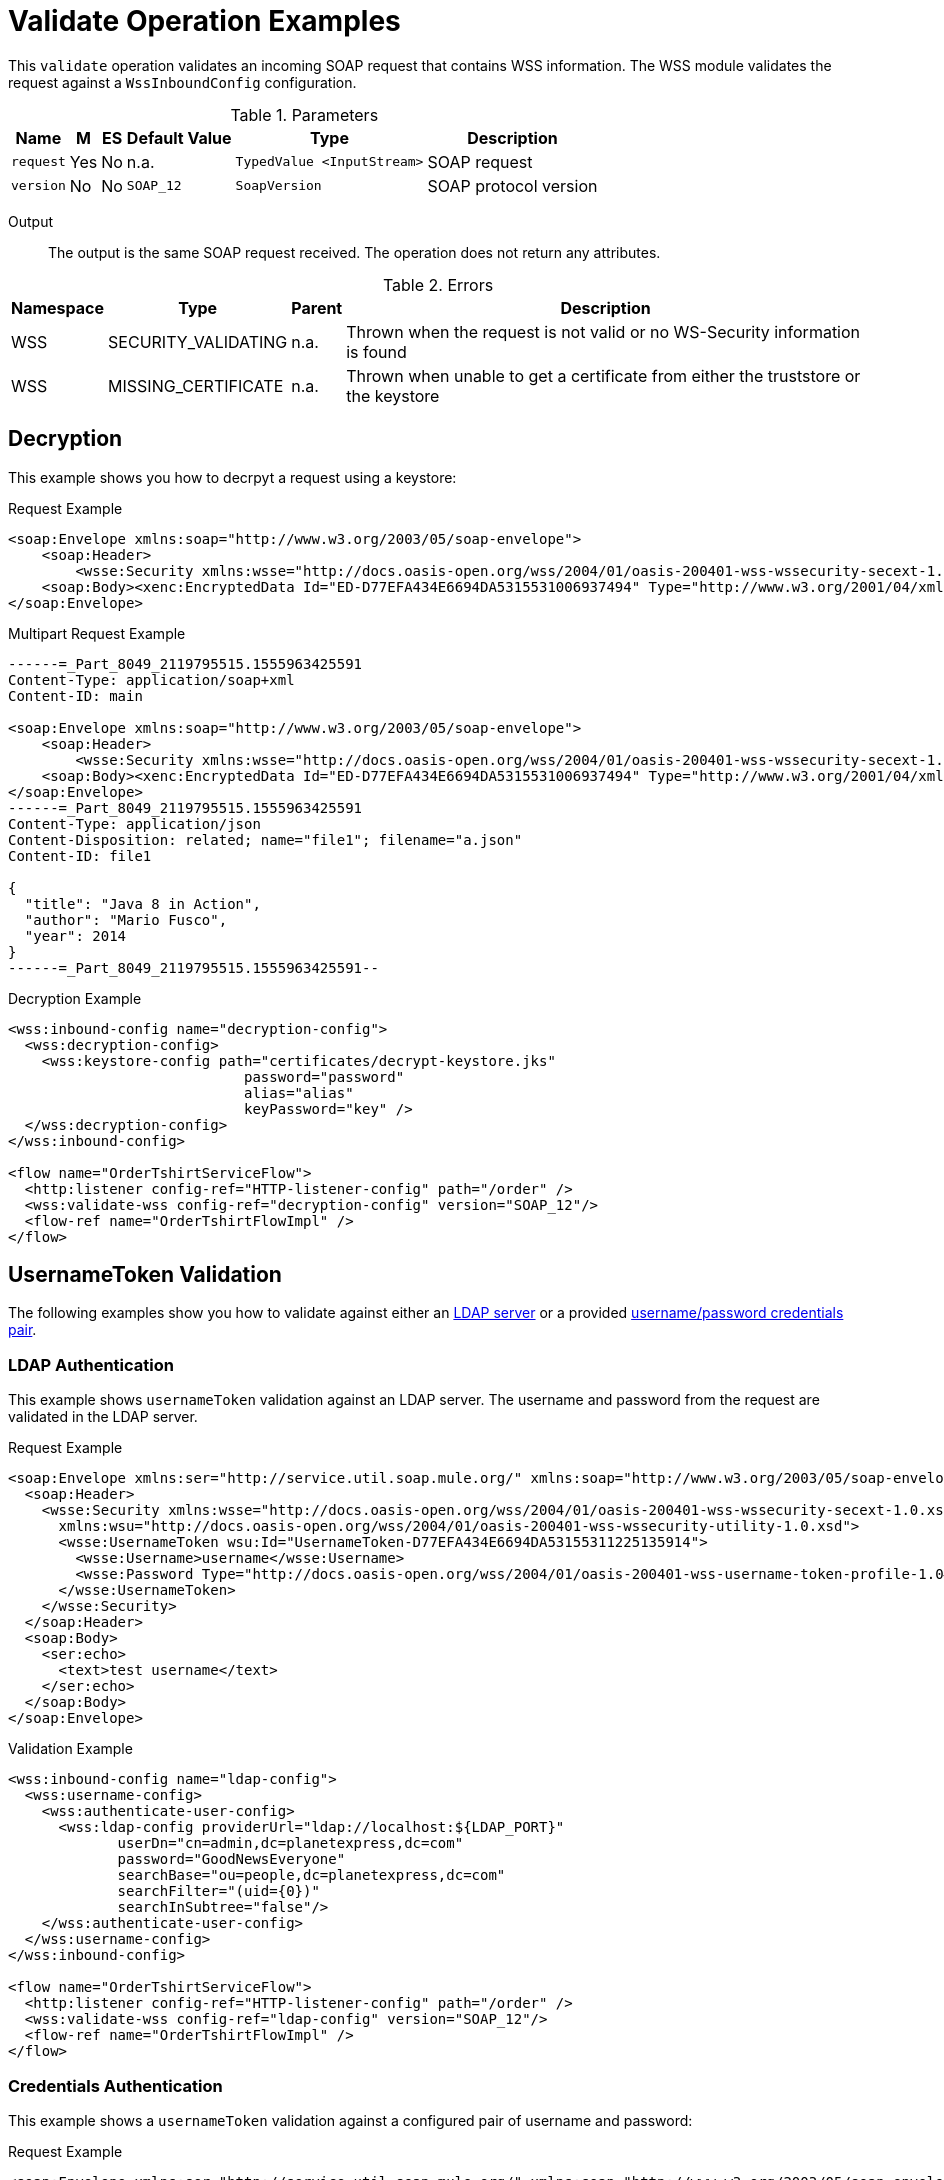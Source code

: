 = Validate Operation Examples

This `validate` operation validates an incoming SOAP request that contains WSS information. The WSS module validates the request against a `WssInboundConfig` configuration.

.Parameters
[%header%autowidth.spread,cols="a*"]
|===
| Name | M | ES | Default Value | Type | Description
| `request` | Yes | No | n.a. | `TypedValue <InputStream>` | SOAP request
| `version` | No | No | `SOAP_12` | `SoapVersion` | SOAP protocol version
|===

Output::
The output is the same SOAP request received. The operation does not return any attributes.

.Errors
[%header%autowidth.spread,cols="a*"]
|===
| Namespace | Type | Parent | Description
| WSS | SECURITY_VALIDATING | n.a. | Thrown when the request is not valid or no WS-Security information is found
| WSS | MISSING_CERTIFICATE | n.a. | Thrown when unable to get a certificate from either the truststore or the keystore
|===

[[decrypt]]
== Decryption

This example shows you how to decrpyt a request using a keystore:

.Request Example
[source,XML,linenums]
----
<soap:Envelope xmlns:soap="http://www.w3.org/2003/05/soap-envelope">
    <soap:Header>
        <wsse:Security xmlns:wsse="http://docs.oasis-open.org/wss/2004/01/oasis-200401-wss-wssecurity-secext-1.0.xsd"><xenc:EncryptedKey Id="EK-D77EFA434E6694DA5315531006937483" xmlns:xenc="http://www.w3.org/2001/04/xmlenc#"><xenc:EncryptionMethod Algorithm="http://www.w3.org/2001/04/xmlenc#rsa-oaep-mgf1p"/><ds:KeyInfo xmlns:ds="http://www.w3.org/2000/09/xmldsig#"><wsse:SecurityTokenReference><ds:X509Data><ds:X509IssuerSerial><ds:X509IssuerName>CN=OLEKSIYS-W3T,OU=Sun Java System Application Server,O=Sun Microsystems,L=Santa Clara,ST=California,C=US</ds:X509IssuerName><ds:X509SerialNumber>1182300426</ds:X509SerialNumber></ds:X509IssuerSerial></ds:X509Data></wsse:SecurityTokenReference></ds:KeyInfo><xenc:CipherData><xenc:CipherValue>xxxxxxxxxxxxxxxxxxxxxxxxxxxxxxxxxxxxxxxxxxxxxxxxxxxxxxxxxxxxxxxx/xxxxxxxxxxxxxxxxxxxxxxxxxxxxxxxxxxxxxxxxxxxxxxxxxxxxxxxxxxxx/xxxxx+xxxxxxxxxxxxxxxxxxxxxxxxxxxxxxxxxxxxxxx=</xenc:CipherValue></xenc:CipherData><xenc:ReferenceList><xenc:DataReference URI="#ED-D77EFA434E6694DA5315531006937494"/></xenc:ReferenceList></xenc:EncryptedKey></wsse:Security></soap:Header>
    <soap:Body><xenc:EncryptedData Id="ED-D77EFA434E6694DA5315531006937494" Type="http://www.w3.org/2001/04/xmlenc#Content" xmlns:xenc="http://www.w3.org/2001/04/xmlenc#"><xenc:EncryptionMethod Algorithm="http://www.w3.org/2001/04/xmlenc#aes128-cbc"/><ds:KeyInfo xmlns:ds="http://www.w3.org/2000/09/xmldsig#"><wsse:SecurityTokenReference wsse11:TokenType="http://docs.oasis-open.org/wss/oasis-wss-soap-message-security-1.1#EncryptedKey" xmlns:wsse="http://docs.oasis-open.org/wss/2004/01/oasis-200401-wss-wssecurity-secext-1.0.xsd" xmlns:wsse11="http://docs.oasis-open.org/wss/oasis-wss-wssecurity-secext-1.1.xsd"><wsse:Reference URI="#EK-D77EFA434E6694DA5315531006937483"/></wsse:SecurityTokenReference></ds:KeyInfo><xenc:CipherData><xenc:CipherValue>xxxxxxxxxxxxxxxxxxxxxxxxxxxxxxxxxxxxxxxxxxxxxxxxxxxxxxxxxxxxxxxx/xxxxxxxxxxxxxxxxxxxxxxxxxxxxxxxxxxxxxxxxxxxxxxxxxxxxxxxxxxxx/xxxxx+xxxxxxxxxxxxxxxxxxxxxxxxxxxxxxxxxxxxxxx=</xenc:CipherValue></xenc:CipherData></xenc:EncryptedData></soap:Body>
</soap:Envelope>
----

.Multipart Request Example
[source,XML,linenums]
----
------=_Part_8049_2119795515.1555963425591
Content-Type: application/soap+xml
Content-ID: main

<soap:Envelope xmlns:soap="http://www.w3.org/2003/05/soap-envelope">
    <soap:Header>
        <wsse:Security xmlns:wsse="http://docs.oasis-open.org/wss/2004/01/oasis-200401-wss-wssecurity-secext-1.0.xsd"><xenc:EncryptedKey Id="EK-D77EFA434E6694DA5315531006937483" xmlns:xenc="http://www.w3.org/2001/04/xmlenc#"><xenc:EncryptionMethod Algorithm="http://www.w3.org/2001/04/xmlenc#rsa-oaep-mgf1p"/><ds:KeyInfo xmlns:ds="http://www.w3.org/2000/09/xmldsig#"><wsse:SecurityTokenReference><ds:X509Data><ds:X509IssuerSerial><ds:X509IssuerName>CN=OLEKSIYS-W3T,OU=Sun Java System Application Server,O=Sun Microsystems,L=Santa Clara,ST=California,C=US</ds:X509IssuerName><ds:X509SerialNumber>1182300426</ds:X509SerialNumber></ds:X509IssuerSerial></ds:X509Data></wsse:SecurityTokenReference></ds:KeyInfo><xenc:CipherData><xenc:CipherValue>xxxxxxxxxxxxxxxxxxxxxxxxxxxxxxxxxxxxxxxxxxxxxxxxxxxxxxxxxxxxxxxx/xxxxxxxxxxxxxxxxxxxxxxxxxxxxxxxxxxxxxxxxxxxxxxxxxxxxxxxxxxxx/xxxxx+xxxxxxxxxxxxxxxxxxxxxxxxxxxxxxxxxxxxxxx=</xenc:CipherValue></xenc:CipherData><xenc:ReferenceList><xenc:DataReference URI="#ED-D77EFA434E6694DA5315531006937494"/></xenc:ReferenceList></xenc:EncryptedKey></wsse:Security></soap:Header>
    <soap:Body><xenc:EncryptedData Id="ED-D77EFA434E6694DA5315531006937494" Type="http://www.w3.org/2001/04/xmlenc#Content" xmlns:xenc="http://www.w3.org/2001/04/xmlenc#"><xenc:EncryptionMethod Algorithm="http://www.w3.org/2001/04/xmlenc#aes128-cbc"/><ds:KeyInfo xmlns:ds="http://www.w3.org/2000/09/xmldsig#"><wsse:SecurityTokenReference wsse11:TokenType="http://docs.oasis-open.org/wss/oasis-wss-soap-message-security-1.1#EncryptedKey" xmlns:wsse="http://docs.oasis-open.org/wss/2004/01/oasis-200401-wss-wssecurity-secext-1.0.xsd" xmlns:wsse11="http://docs.oasis-open.org/wss/oasis-wss-wssecurity-secext-1.1.xsd"><wsse:Reference URI="#EK-D77EFA434E6694DA5315531006937483"/></wsse:SecurityTokenReference></ds:KeyInfo><xenc:CipherData><xenc:CipherValue>xxxxxxxxxxxxxxxxxxxxxxxxxxxxxxxxxxxxxxxxxxxxxxxxxxxxxxxxxxxxxxxx/xxxxxxxxxxxxxxxxxxxxxxxxxxxxxxxxxxxxxxxxxxxxxxxxxxxxxxxxxxxx/xxxxx+xxxxxxxxxxxxxxxxxxxxxxxxxxxxxxxxxxxxxxx=</xenc:CipherValue></xenc:CipherData></xenc:EncryptedData></soap:Body>
</soap:Envelope>
------=_Part_8049_2119795515.1555963425591
Content-Type: application/json
Content-Disposition: related; name="file1"; filename="a.json"
Content-ID: file1

{
  "title": "Java 8 in Action",
  "author": "Mario Fusco",
  "year": 2014
}
------=_Part_8049_2119795515.1555963425591--
----

.Decryption Example
[source,XML,linenums]
----
<wss:inbound-config name="decryption-config">
  <wss:decryption-config>
    <wss:keystore-config path="certificates/decrypt-keystore.jks"
                            password="password"
                            alias="alias"
                            keyPassword="key" />
  </wss:decryption-config>
</wss:inbound-config>

<flow name="OrderTshirtServiceFlow">
  <http:listener config-ref="HTTP-listener-config" path="/order" />
  <wss:validate-wss config-ref="decryption-config" version="SOAP_12"/>
  <flow-ref name="OrderTshirtFlowImpl" />
</flow>
----

[[usernameToken]]
== UsernameToken Validation

The following examples show you how to validate against either an <<ldap-validate,LDAP server>> or a provided <<username-password,username/password credentials pair>>.

[[ldap-validate]]
=== LDAP Authentication

This example shows `usernameToken` validation against an LDAP server. The username and password from the request are validated in the LDAP server.

.Request Example
[source,XML,linenums]
----
<soap:Envelope xmlns:ser="http://service.util.soap.mule.org/" xmlns:soap="http://www.w3.org/2003/05/soap-envelope">
  <soap:Header>
    <wsse:Security xmlns:wsse="http://docs.oasis-open.org/wss/2004/01/oasis-200401-wss-wssecurity-secext-1.0.xsd"
      xmlns:wsu="http://docs.oasis-open.org/wss/2004/01/oasis-200401-wss-wssecurity-utility-1.0.xsd">
      <wsse:UsernameToken wsu:Id="UsernameToken-D77EFA434E6694DA53155311225135914">
        <wsse:Username>username</wsse:Username>
        <wsse:Password Type="http://docs.oasis-open.org/wss/2004/01/oasis-200401-wss-username-token-profile-1.0#PasswordText">password</wsse:Password>
      </wsse:UsernameToken>
    </wsse:Security>
  </soap:Header>
  <soap:Body>
    <ser:echo>
      <text>test username</text>
    </ser:echo>
  </soap:Body>
</soap:Envelope>
----

.Validation Example
[source,XML,linenums]
----
<wss:inbound-config name="ldap-config">
  <wss:username-config>
    <wss:authenticate-user-config>
      <wss:ldap-config providerUrl="ldap://localhost:${LDAP_PORT}"
             userDn="cn=admin,dc=planetexpress,dc=com"
             password="GoodNewsEveryone"
             searchBase="ou=people,dc=planetexpress,dc=com"
             searchFilter="(uid={0})"
             searchInSubtree="false"/>
    </wss:authenticate-user-config>
  </wss:username-config>
</wss:inbound-config>

<flow name="OrderTshirtServiceFlow">
  <http:listener config-ref="HTTP-listener-config" path="/order" />
  <wss:validate-wss config-ref="ldap-config" version="SOAP_12"/>
  <flow-ref name="OrderTshirtFlowImpl" />
</flow>
----

[[username-password]]
=== Credentials Authentication

This example shows a `usernameToken` validation against a configured pair of username and password:

.Request Example
[source,XML,linenums]
----
<soap:Envelope xmlns:ser="http://service.util.soap.mule.org/" xmlns:soap="http://www.w3.org/2003/05/soap-envelope">
    <soap:Header>
        <wsse:Security xmlns:wsse="http://docs.oasis-open.org/wss/2004/01/oasis-200401-wss-wssecurity-secext-1.0.xsd"
                       xmlns:wsu="http://docs.oasis-open.org/wss/2004/01/oasis-200401-wss-wssecurity-utility-1.0.xsd">
            <wsse:UsernameToken wsu:Id="UsernameToken-D77EFA434E6694DA53155311225135914">
                <wsse:Username>username</wsse:Username>
                <wsse:Password Type="http://docs.oasis-open.org/wss/2004/01/oasis-200401-wss-username-token-profile-1.0#PasswordText">username</wsse:Password>
            </wsse:UsernameToken>
        </wsse:Security>
    </soap:Header>
    <soap:Body>
        <ser:echo>
            <text>test username</text>
        </ser:echo>
    </soap:Body>
</soap:Envelope>
----

.Multipart Request Example
[source,XML,linenums]
----
------=_Part_8049_2119795515.1555963425591
Content-Type: application/soap+xml
Content-ID: main

<soap:Envelope xmlns:soap="http://www.w3.org/2003/05/soap-envelope">
  <soap:Header>
    <wsse:Security xmlns:wsse="http://docs.oasis-open.org/wss/2004/01/oasis-200401-wss-wssecurity-secext-1.0.xsd">
      <wsse:UsernameToken xmlns:wsu="http://docs.oasis-open.org/wss/2004/01/oasis-200401-wss-wssecurity-utility-1.0.xsd" wsu:Id="UsernameToken-D77EFA434E6694DA53155311225135914">
        <wsse:Username>username</wsse:Username>
        <wsse:Password Type="http://docs.oasis-open.org/wss/2004/01/oasis-200401-wss-username-token-profile-1.0#PasswordText">username</wsse:Password>
      </wsse:UsernameToken>
    </wsse:Security>
  </soap:Header>
  <soap:Body>
    <ser:echo xmlns:ser="http://service.util.soap.mule.org/">
      <text>test username</text>
    </ser:echo>
  </soap:Body>
</soap:Envelope>
------=_Part_8049_2119795515.1555963425591
Content-Type: application/json
Content-Disposition: related; name="file1"; filename="a.json"
Content-ID: file1

{
  "title": "Java 8 in Action",
  "author": "Mario Fusco",
  "year": 2014
}
------=_Part_8049_2119795515.1555963425591--
----


.Validation Example
[source,XML,linenums]
----
<wss:inbound-config name="username-config">
  <wss:username-config>
    <wss:authenticate-user-config>
      <wss:credentials-config username="username" password="password"/>
    </wss:authenticate-user-config>
  </wss:username-config>
</wss:inbound-config>

<flow name="OrderTshirtServiceFlow">
  <http:listener config-ref="HTTP-listener-config" path="/orderTshirt" />
  <wss:validate-wss config-ref="username-config" />
  <flow-ref name="OrderTshirtFlowImpl" />
</flow>
----

[[signature]]
== Validate Signature

The following examples show you how to validate signatures in your incoming requests against a configured <<validate-trustore-signature,trustore>>, a <<validate-binary-security-token,binary security token>>, or a <<validate-x509-certificate,X.509 certificate>>.

[[validate-trustore-signature]]
=== Trustore

Example of validation of the request signature against a configured truststore to ensure that only valid messages from trusted senders are received:

.Request Example
[source,XML,linenums]
----
<soapenv:Envelope xmlns:ser="http://service.soap.service.mule.org/" xmlns:soapenv="http://schemas.xmlsoap.org/soap/envelope/">
   <soapenv:Header><wsse:Security xmlns:wsse="http://docs.oasis-open.org/wss/2004/01/oasis-200401-wss-wssecurity-secext-1.0.xsd" xmlns:wsu="http://docs.oasis-open.org/wss/2004/01/oasis-200401-wss-wssecurity-utility-1.0.xsd"><ds:Signature Id="SIG-F8FAC4A91BEF76355615530303348205" xmlns:ds="http://www.w3.org/2000/09/xmldsig#"><ds:SignedInfo><ds:CanonicalizationMethod Algorithm="http://www.w3.org/2001/10/xml-exc-c14n#"><ec:InclusiveNamespaces PrefixList="ser soapenv" xmlns:ec="http://www.w3.org/2001/10/xml-exc-c14n#"/></ds:CanonicalizationMethod><ds:SignatureMethod Algorithm="http://www.w3.org/2000/09/xmldsig#rsa-sha1"/><ds:Reference URI="#id-F8FAC4A91BEF76355615530303348174"><ds:Transforms><ds:Transform Algorithm="http://www.w3.org/2001/10/xml-exc-c14n#"><ec:InclusiveNamespaces PrefixList="ser" xmlns:ec="http://www.w3.org/2001/10/xml-exc-c14n#"/></ds:Transform></ds:Transforms><ds:DigestMethod Algorithm="http://www.w3.org/2000/09/xmldsig#sha1"/><ds:DigestValue>yLFLEkH4/MjYbZ4viZxjou9/4os=</ds:DigestValue></ds:Reference></ds:SignedInfo><ds:SignatureValue>xxxxxxx+xxxxxxxxxxxxxxxxxxxxxxxxxxxxxxxxxxxxxxxxxxxxxxxxxxxxxxxxxxxxxxxxxx
xxxxxxxxxxxxxxxxxxxxxxxxxxxxxxxxxxxxxxxX+xxxxxxxxxxxxxxxxxxxx/xxxxxxxx
xxxxxxx/xxxxxxxxxx
xxxxxxxx+xxx/xxxxxxxxxxx==</ds:SignatureValue><ds:KeyInfo Id="KI-F8FAC4A91BEF76355615530303348132"><wsse:SecurityTokenReference wsu:Id="STR-F8FAC4A91BEF76355615530303348153"><ds:X509Data><ds:X509IssuerSerial><ds:X509IssuerName>CN=Unknown,OU=Unknown,O=Unknown,L=Unknown,ST=Unknown,C=US</ds:X509IssuerName><ds:X509SerialNumber>1545521240</ds:X509SerialNumber></ds:X509IssuerSerial></ds:X509Data></wsse:SecurityTokenReference></ds:KeyInfo></ds:Signature></wsse:Security></soapenv:Header>
   <soapenv:Body wsu:Id="id-F8FAC4A91BEF76355615530303348174" xmlns:wsu="http://docs.oasis-open.org/wss/2004/01/oasis-200401-wss-wssecurity-utility-1.0.xsd">
      <ser:echo>
         <!--Optional:-->
         <text>test</text>
      </ser:echo>
   </soapenv:Body>
</soapenv:Envelope>
----

.Validation Example
[source,XML,linenums]
----
<wss:inbound-config name="validate-signature-config">
  <wss:verify-signature-config>
    <wss:truststore-config path="certificates/verify-signature-truststore.jks" password="mulepassword"/>
  </wss:verify-signature-config>
</wss:inbound-config>

<flow name="OrderTshirtServiceFlow">
  <http:listener config-ref="HTTP-listener-config" path="/order" />
  <wss:validate-wss config-ref="validate-signature-config"/>
  <flow-ref name="OrderTshirtFlowImpl" />
</flow>
----

[[validate-binary-security-token]]
=== BinarySecurityToken Signature

Example of validation against the truststore of a request signed with a binary security token.

.Request Example
[source,XML,linenums]
----
<soapenv:Envelope xmlns:soapenv="http://schemas.xmlsoap.org/soap/envelope/" xmlns:wor="http://snowyhydro.com.au/workorder-service">
   <soapenv:Header><wsse:Security xmlns:wsse="http://docs.oasis-open.org/wss/2004/01/oasis-200401-wss-wssecurity-secext-1.0.xsd" xmlns:wsu="http://docs.oasis-open.org/wss/2004/01/oasis-200401-wss-wssecurity-utility-1.0.xsd"><wsse:BinarySecurityToken EncodingType="http://docs.oasis-open.org/wss/2004/01/oasis-200401-wss-soap-message-security-1.0#Base64Binary" ValueType="http://docs.oasis-open.org/wss/2004/01/oasis-200401-wss-x509-token-profile-1.0#X509PKIPathv1" wsu:Id="X509-B1C61A5DA2BB64CA6A15792851906729">xxxxxxxxxxxxxxxxx/xxxxxxxxxxxxxxxx+xxxxxx/xxxxxxxxxxxxxx</wsse:BinarySecurityToken><ds:Signature Id="SIG-B1C61A5DA2BB64CA6A157928519067613" xmlns:ds="http://www.w3.org/2000/09/xmldsig#"><ds:SignedInfo><ds:CanonicalizationMethod Algorithm="http://www.w3.org/2001/10/xml-exc-c14n#"><ec:InclusiveNamespaces PrefixList="soapenv wor" xmlns:ec="http://www.w3.org/2001/10/xml-exc-c14n#"/></ds:CanonicalizationMethod><ds:SignatureMethod Algorithm="http://www.w3.org/2000/09/xmldsig#rsa-sha1"/><ds:Reference URI="#id-B1C61A5DA2BB64CA6A157928519067312"><ds:Transforms><ds:Transform Algorithm="http://www.w3.org/2001/10/xml-exc-c14n#"><ec:InclusiveNamespaces PrefixList="wor" xmlns:ec="http://www.w3.org/2001/10/xml-exc-c14n#"/></ds:Transform></ds:Transforms><ds:DigestMethod Algorithm="http://www.w3.org/2000/09/xmldsig#sha1"/><ds:DigestValue>H/d9uuvKNSGhJPNoJtm1DhWBQmI=</ds:DigestValue></ds:Reference></ds:SignedInfo><ds:SignatureValue>xxxxxxxxx+xxxx/xxxxxxxx/xxxxxxxxxxxxxxxxxxxxxxxxxxxxxxxxxxxxxxxxxxxxxxxxxxxxxxxxxxxxx==</ds:SignatureValue><ds:KeyInfo Id="KI-B1C61A5DA2BB64CA6A157928519067210"><wsse:SecurityTokenReference wsse11:TokenType="http://docs.oasis-open.org/wss/2004/01/oasis-200401-wss-x509-token-profile-1.0#X509PKIPathv1" wsu:Id="STR-B1C61A5DA2BB64CA6A157928519067211" xmlns:wsse11="http://docs.oasis-open.org/wss/oasis-wss-wssecurity-secext-1.1.xsd"><wsse:Reference URI="#X509-B1C61A5DA2BB64CA6A15792851906729" ValueType="http://docs.oasis-open.org/wss/2004/01/oasis-200401-wss-x509-token-profile-1.0#X509PKIPathv1"/></wsse:SecurityTokenReference></ds:KeyInfo></ds:Signature></wsse:Security></soapenv:Header>
   <soapenv:Body wsu:Id="id-B1C61A5DA2BB64CA6A157928519067312" xmlns:wsu="http://docs.oasis-open.org/wss/2004/01/oasis-200401-wss-wssecurity-utility-1.0.xsd">
      <wor:Workorder>
         <InitiatingEvent>?</InitiatingEvent>
         <OriginatingDocumentNumber>?</OriginatingDocumentNumber>
         <StandardJob>?</StandardJob>
         <WorkorderDescription>?</WorkorderDescription>
         <Originator>?</Originator>
         <MaintenanceType>?</MaintenanceType>
         <EquipmentReference>?</EquipmentReference>
         <WorkorderType>?</WorkorderType>
         <WorkGroup>?</WorkGroup>
         <AccountCode>?</AccountCode>
      </wor:Workorder>
   </soapenv:Body>
</soapenv:Envelope>
----

.Validation Example
[source,XML,linenums]
----
<wss:inbound-config name="validate-signature-config">
  <wss:verify-signature-config>
    <wss:truststore-config path="certificates/sign-keystore.jks" password="mulepassword"/>
  </wss:verify-signature-config>
</wss:inbound-config>

<flow name="OrderTshirtServiceFlow">
  <http:listener config-ref="HTTP-listener-config" path="/order" />
  <wss:validate-wss config-ref="validate-signature-config"/>
  <flow-ref name="OrderTshirtFlowImpl" />
</flow>
----

[[validate-x509-certificate]]
=== X.509 Certificate

The following example shows validation of an X.509 certificate issuer by pattern:

.Request Example
[source,XML,linenums]
----
<soapenv:Envelope xmlns:ser="http://service.soap.service.mule.org/" xmlns:soapenv="http://schemas.xmlsoap.org/soap/envelope/">
   <soapenv:Header><wsse:Security xmlns:wsse="http://docs.oasis-open.org/wss/2004/01/oasis-200401-wss-wssecurity-secext-1.0.xsd" xmlns:wsu="http://docs.oasis-open.org/wss/2004/01/oasis-200401-wss-wssecurity-utility-1.0.xsd"><ds:Signature Id="SIG-F8FAC4A91BEF76355615530303348205" xmlns:ds="http://www.w3.org/2000/09/xmldsig#"><ds:SignedInfo><ds:CanonicalizationMethod Algorithm="http://www.w3.org/2001/10/xml-exc-c14n#"><ec:InclusiveNamespaces PrefixList="ser soapenv" xmlns:ec="http://www.w3.org/2001/10/xml-exc-c14n#"/></ds:CanonicalizationMethod><ds:SignatureMethod Algorithm="http://www.w3.org/2000/09/xmldsig#rsa-sha1"/><ds:Reference URI="#id-F8FAC4A91BEF76355615530303348174"><ds:Transforms><ds:Transform Algorithm="http://www.w3.org/2001/10/xml-exc-c14n#"><ec:InclusiveNamespaces PrefixList="ser" xmlns:ec="http://www.w3.org/2001/10/xml-exc-c14n#"/></ds:Transform></ds:Transforms><ds:DigestMethod Algorithm="http://www.w3.org/2000/09/xmldsig#sha1"/><ds:DigestValue>yLFLEkH4/MjYbZ4viZxjou9/4os=</ds:DigestValue></ds:Reference></ds:SignedInfo><ds:SignatureValue>xxxxxxxxxxx==</ds:SignatureValue><ds:KeyInfo Id="KI-F8FAC4A91BEF76355615530303348132"><wsse:SecurityTokenReference wsu:Id="STR-F8FAC4A91BEF76355615530303348153"><ds:X509Data><ds:X509IssuerSerial><ds:X509IssuerName>CN=Unknown,OU=Unknown,O=Unknown,L=Unknown,ST=Unknown,C=US</ds:X509IssuerName><ds:X509SerialNumber>1545521240</ds:X509SerialNumber></ds:X509IssuerSerial></ds:X509Data></wsse:SecurityTokenReference></ds:KeyInfo></ds:Signature></wsse:Security></soapenv:Header>
   <soapenv:Body wsu:Id="id-F8FAC4A91BEF76355615530303348174" xmlns:wsu="http://docs.oasis-open.org/wss/2004/01/oasis-200401-wss-wssecurity-utility-1.0.xsd">
      <ser:echo>
         <!--Optional:-->
         <text>test</text>
      </ser:echo>
   </soapenv:Body>
</soapenv:Envelope>
----


.Validation Example
[source,XML,linenums]
----
<wss:inbound-config name="validate-signature-config">
  <wss:verify-signature-config issuerPattern="CN=Unknown.*">
    <wss:truststore-config path="certificates/verify-signature-truststore.jks" password="mulepassword"/>
  </wss:verify-signature-config>
</wss:inbound-config>

<flow name="OrderTshirtServiceFlow">
  <http:listener config-ref="HTTP-listener-config" path="/order" />
  <wss:validate-wss config-ref="validate-signature-config"/>
  <flow-ref name="OrderTshirtFlowImpl" />
</flow>
----

[[timestamp]]
== Validate Timestamp

This example shows you how to validate the `<wsu:Timestamp>` element in your incoming SOAP requests:

.Request Example
[source,XML,linenums]
----
<soap:Envelope xmlns:ser="http://service.util.soap.mule.org/" xmlns:soap="http://www.w3.org/2003/05/soap-envelope">
    <soap:Header>
        <wsse:Security xmlns:wsse="http://docs.oasis-open.org/wss/2004/01/oasis-200401-wss-wssecurity-secext-1.0.xsd"
                       xmlns:wsu="http://docs.oasis-open.org/wss/2004/01/oasis-200401-wss-wssecurity-utility-1.0.xsd">
            <wsu:Timestamp wsu:Id="TS-D77EFA434E6694DA5315531011197435">
                <wsu:Created>##created##</wsu:Created>
                <wsu:Expires>##expires##</wsu:Expires>
            </wsu:Timestamp>
        </wsse:Security>
    </soap:Header>
    <soap:Body>
        <ser:echo>
            <text>test timestamp</text>
        </ser:echo>
    </soap:Body>
</soap:Envelope>
----

.Timestamp Validation Example
[source,XML,linenums]
----
<wss:inbound-config name="timestamp-config">
  <wss:timestamp-config timeToLive="100" precisionInMilliseconds="true"/>
</wss:inbound-config>

<flow name="OrderTshirtServiceFlow">
  <http:listener config-ref="HTTP-listener-config" path="/order" />
  <wss:validate-wss config-ref="timestamp-config"/>
  <flow-ref name="OrderTshirtFlowImpl" />
</flow>
----

[[saml]]
== Validate SAML

The following examples show you how to validate both <<signed-saml,signed>> or <<unsigned-saml,unsigned>> SAML assertions in your incoming SOAP requests.

[[signed-saml]]
=== Signed SAML Assertion

Example of a signed SAML assertion that requires the `Subject Confirmation Method` to be `Bearer`:

.Request Example
[source,XML,linenums]
----
<soap:Envelope xmlns:ser="http://service.soap.service.mule.org/" xmlns:soap="http://schemas.xmlsoap.org/soap/envelope/">
    <soap:Header>
        <wsse:Security soap:mustUnderstand="1" xmlns:wsse="http://docs.oasis-open.org/wss/2004/01/oasis-200401-wss-wssecurity-secext-1.0.xsd"><saml2:Assertion ID="SAML-d328e428-1d0a-422d-b758-1408b0c010c7" Version="2.0" xmlns:saml2="urn:oasis:names:tc:SAML:2.0:assertion"><saml2:Issuer>WssTest</saml2:Issuer><dsig:Signature xmlns:dsig="http://www.w3.org/2000/09/xmldsig#"><dsig:SignedInfo><dsig:CanonicalizationMethod Algorithm="http://www.w3.org/2001/10/xml-exc-c14n#"/><dsig:SignatureMethod Algorithm="http://www.w3.org/2000/09/xmldsig#rsa-sha1"/><dsig:Reference URI=""><dsig:Transforms><dsig:Transform Algorithm="http://www.w3.org/2000/09/xmldsig#enveloped-signature"/></dsig:Transforms><dsig:DigestMethod Algorithm="http://www.w3.org/2001/04/xmlenc#sha256"/><dsig:DigestValue>xX+xxxxxxxxxx=</dsig:DigestValue></dsig:Reference></dsig:SignedInfo><dsig:SignatureValue>mT9648OrsRiYV/xxxx/xxxxxxxx/xxxxxx==</dsig:SignatureValue><dsig:KeyInfo><dsig:X509Data><dsig:X509SubjectName>CN=Unknown,OU=Unknown,O=Unknown,L=Unknown,ST=Unknown,C=US</dsig:X509SubjectName><dsig:X509Certificate>xxxxxxxxxxxx+xxxxxxxxxxxxxxxxxx=</dsig:X509Certificate></dsig:X509Data></dsig:KeyInfo></dsig:Signature><saml2:Subject><saml2:NameID Format="urn:oasis:names:tc:SAML:1.1:nameid-format:unspecified" NameQualifier="Mulesoft">o=test</saml2:NameID><saml2:SubjectConfirmation Method="urn:oasis:names:tc:SAML:2.0:cm:bearer"/></saml2:Subject></saml2:Assertion>
        </wsse:Security>
    </soap:Header>
   <soap:Body>
      <ser:echo>
         <text>test</text>
      </ser:echo>
   </soap:Body>
</soap:Envelope>
----

.Signed SAML Assertion Validation Example
[source,XML,linenums]
----
<wss:inbound-config name="validate-saml-config">
  <wss:verify-saml-config samlVersion="SAML20"
        requiredSubjectConfirmationMethod="BEARER"/>
</wss:inbound-config>

<flow name="OrderTshirtServiceFlow">
  <http:listener config-ref="HTTP-listener-config" path="/order" />
  <wss:validate-wss version="SOAP_11" config-ref="validate-saml-config"/>
  <flow-ref name="OrderTshirtFlowImpl" />
</flow>
----

[[unsigned-saml]]
=== Unsigned SAML Assertion

Example of SAML assertion of unsigned SOAP message:

.Request Example
[source,XML,linenums]
----
<soap:Envelope xmlns:ser="http://service.soap.service.mule.org/" xmlns:soap="http://schemas.xmlsoap.org/soap/envelope/">
    <soap:Header>
        <wsse:Security soap:mustUnderstand="1" xmlns:wsse="http://docs.oasis-open.org/wss/2004/01/oasis-200401-wss-wssecurity-secext-1.0.xsd"><saml2:Assertion ID="SAML-d328e428-1d0a-422d-b758-1408b0c010c7" Version="2.0" xmlns:saml2="urn:oasis:names:tc:SAML:2.0:assertion"><saml2:Issuer>WssTest</saml2:Issuer><saml2:Subject><saml2:NameID Format="urn:oasis:names:tc:SAML:1.1:nameid-format:unspecified" NameQualifier="Mulesoft">o=test</saml2:NameID><saml2:SubjectConfirmation Method="urn:oasis:names:tc:SAML:2.0:cm:bearer"/></saml2:Subject></saml2:Assertion>
        </wsse:Security>
    </soap:Header>
    <soap:Body>
        <ser:echo>
            <text>test</text>
        </ser:echo>
    </soap:Body>
</soap:Envelope>
----

.Unsigned SAML Assertion Validation Example
[source,XML,linenums]
----
<wss:inbound-config name="validate-saml-config">
  <wss:verify-saml-config samlVersion="SAML20" />
</wss:inbound-config>

<flow name="OrderTshirtServiceFlow">
  <http:listener config-ref="HTTP-listener-config" path="/order" />
  <wss:validate-wss version="SOAP_11" config-ref="validate-saml-config"/>
  <flow-ref name="OrderTshirtFlowImpl" />
</flow>
----
